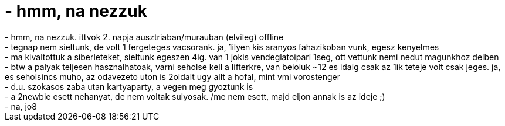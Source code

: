 = - hmm, na nezzuk

:slug: hmm_na_nezzuk
:category: sieles
:tags: hu
:date: 2005-02-27T23:26:04Z
++++
- hmm, na nezzuk. ittvok 2. napja ausztriaban/murauban (elvileg) offline<br />- tegnap nem sieltunk, de volt 1 fergeteges vacsorank. ja, 1ilyen kis aranyos fahazikoban vunk, egesz kenyelmes<br />- ma kivaltottuk a siberleteket, sieltunk egeszen 4ig. van 1 jokis vendeglatoipari 1seg, ott vettunk nemi nedut magunkhoz delben<br />- btw a palyak teljesen hasznalhatoak, varni seholse kell a lifterkre, van beloluk ~12 es idaig csak az 1ik teteje volt csak jeges. ja, es seholsincs muho, az odavezeto uton is 2oldalt ugy allt a hofal, mint vmi vorostenger<br />- d.u. szokasos zaba utan kartyaparty, a vegen meg gyoztunk is<br />- a 2newbie esett nehanyat, de nem voltak sulyosak. /me nem esett, majd eljon annak is az ideje ;)<br />- na, jo8
++++
